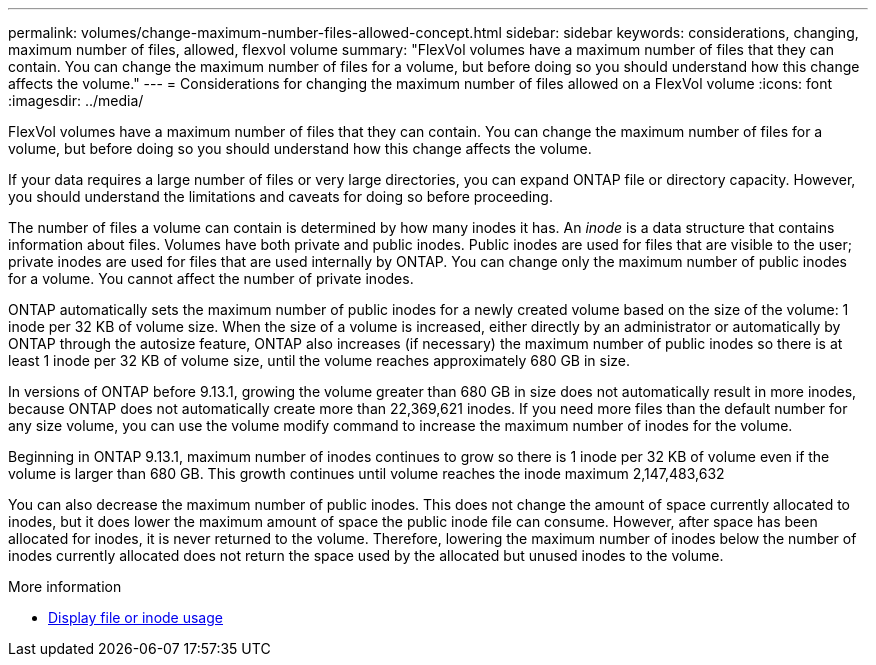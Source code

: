 ---
permalink: volumes/change-maximum-number-files-allowed-concept.html
sidebar: sidebar
keywords: considerations, changing, maximum number of files, allowed, flexvol volume
summary: "FlexVol volumes have a maximum number of files that they can contain. You can change the maximum number of files for a volume, but before doing so you should understand how this change affects the volume."
---
= Considerations for changing the maximum number of files allowed on a FlexVol volume
:icons: font
:imagesdir: ../media/

[.lead]
FlexVol volumes have a maximum number of files that they can contain. You can change the maximum number of files for a volume, but before doing so you should understand how this change affects the volume.

//Barb 8-OCT-2021, added the following sentence as per Satyajit/Ed comment in a PDF as part of the ONTAP catalyst QA review.

If your data requires a large number of files or very large directories, you can expand ONTAP file or directory capacity. However, you should understand the limitations and caveats for doing so before proceeding.

The number of files a volume can contain is determined by how many inodes it has. An _inode_ is a data structure that contains information about files. Volumes have both private and public inodes. Public inodes are used for files that are visible to the user; private inodes are used for files that are used internally by ONTAP. You can change only the maximum number of public inodes for a volume. You cannot affect the number of private inodes.

ONTAP automatically sets the maximum number of public inodes for a newly created volume based on the size of the volume: 1 inode per 32 KB of volume size. When the size of a volume is increased, either directly by an administrator or automatically by ONTAP through the autosize feature, ONTAP also increases (if necessary) the maximum number of public inodes so there is at least 1 inode per 32 KB of volume size, until the volume reaches approximately 680 GB in size.

In versions of ONTAP before 9.13.1, growing the volume greater than 680 GB in size does not automatically result in more inodes, because ONTAP does not automatically create more than 22,369,621 inodes. If you need more files than the default number for any size volume, you can use the volume modify command to increase the maximum number of inodes for the volume.

Beginning in ONTAP 9.13.1, maximum number of inodes continues to grow so there is 1 inode per 32 KB of volume even if the volume is larger than 680 GB. This growth continues until volume reaches the inode maximum 2,147,483,632

You can also decrease the maximum number of public inodes. This does not change the amount of space currently allocated to inodes, but it does lower the maximum amount of space the public inode file can consume. However, after space has been allocated for inodes, it is never returned to the volume. Therefore, lowering the maximum number of inodes below the number of inodes currently allocated does not return the space used by the allocated but unused inodes to the volume.

.More information 
* xref:display-file-inode-usage-task.html[Display file or inode usage]

// 3 august 2023, BURT 1575111 + ONTAPDOC-1217
